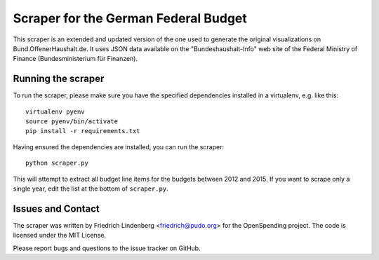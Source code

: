 Scraper for the German Federal Budget
=====================================

This scraper is an extended and updated version of the one used to generate the 
original visualizations on Bund.OffenerHaushalt.de. It uses JSON data available
on the "Bundeshaushalt-Info" web site of the Federal Ministry of Finance
(Bundesministerium für Finanzen). 

Running the scraper
-------------------

To run the scraper, please make sure you have the specified dependencies 
installed in a virtualenv, e.g. like this::

  virtualenv pyenv
  source pyenv/bin/activate
  pip install -r requirements.txt

Having ensured the dependencies are installed, you can run the scraper::

  python scraper.py

This will attempt to extract all budget line items for the budgets between
2012 and 2015. If you want to scrape only a single year, edit the list at the
bottom of ``scraper.py``. 

Issues and Contact
------------------

The scraper was written by Friedrich Lindenberg <friedrich@pudo.org> for
the OpenSpending project. The code is licensed under the MIT License.

Please report bugs and questions to the issue tracker on GitHub.
